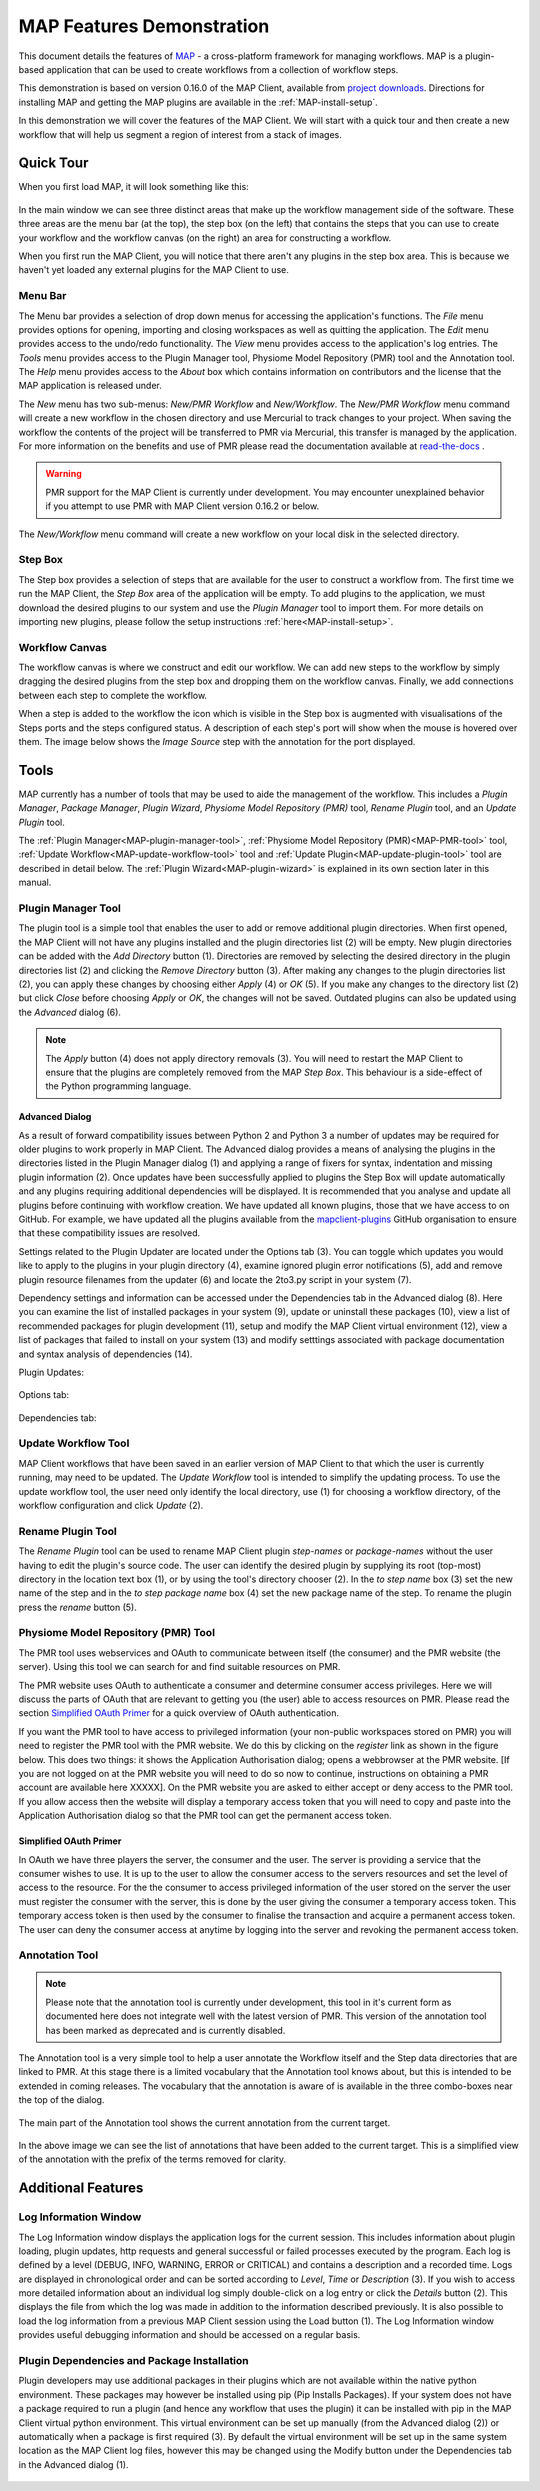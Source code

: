 .. _MAP-feature-demonstration:

==========================
MAP Features Demonstration
==========================

.. sectionauthor:: Hugh Sorby

.. _MAP: https://simtk.org/home/map
.. _physiome: http://physiomeproject.org/zinclibrary
.. _project downloads: https://github.com/MusculoskeletalAtlasProject/mapclient/releases
.. _read-the-docs: http://abibook.readthedocs.org/en/latest/PMR/index.html

This document details the features of `MAP`_ - a cross-platform framework for managing workflows.
MAP is a plugin-based application that can be used to create workflows from a collection of workflow steps.

This demonstration is based on version 0.16.0 of the MAP Client, available from `project downloads`_.
Directions for installing MAP and getting the MAP plugins are available in the :ref:`MAP-install-setup`.

In this demonstration we will cover the features of the MAP Client.
We will start with a quick tour and then create a new workflow that will help us segment a region of interest from a stack of images.

Quick Tour
==========

When you first load MAP, it will look something like this:

.. figure:: images/map_client_gui.png
   :align: center
   :width: 75%

In the main window we can see three distinct areas that make up the workflow management side of the software.
These three areas are the menu bar (at the top), the step box (on the left) that contains the steps that you can use to create your workflow and the workflow canvas (on the right) an area for constructing a workflow.

When you first run the MAP Client, you will notice that there aren't any plugins in the step box area.
This is because we haven't yet loaded any external plugins for the MAP Client to use.

Menu Bar
--------

The Menu bar provides a selection of drop down menus for accessing the application's functions.
The *File* menu provides options for opening, importing and closing workspaces as well as quitting the application.
The *Edit* menu provides access to the undo/redo functionality.
The *View* menu provides access to the application's log entries.
The *Tools* menu provides access to the Plugin Manager tool, Physiome Model Repository (PMR) tool and the Annotation tool.
The *Help* menu provides access to the *About* box which contains information on contributors and the license that the MAP application is released under.

The *New* menu has two sub-menus: *New/PMR Workflow* and *New/Workflow*.
The *New/PMR Workflow* menu command will create a new workflow in the chosen directory and use Mercurial to track changes to your project.
When saving the workflow the contents of the project will be transferred to PMR via Mercurial, this transfer is managed by the application.
For more information on the benefits and use of PMR please read the documentation available at `read-the-docs`_ .

.. warning::
    PMR support for the MAP Client is currently under development.
    You may encounter unexplained behavior if you attempt to use PMR with MAP Client version 0.16.2 or below.

.. figure:: images/select_workflow_directory_1.png
   :align: center
   :width: 75%

The *New/Workflow* menu command will create a new workflow on your local disk in the selected directory.

Step Box
--------

The Step box provides a selection of steps that are available for the user to construct a workflow from.
The first time we run the MAP Client, the *Step Box* area of the application will be empty.
To add plugins to the application, we must download the desired plugins to our system and use the *Plugin Manager* tool to import them.
For more details on importing new plugins, please follow the setup instructions :ref:`here<MAP-install-setup>`.

Workflow Canvas
---------------

The workflow canvas is where we construct and edit our workflow.
We can add new steps to the workflow by simply dragging the desired plugins from the step box and dropping them on the workflow canvas.
Finally, we add connections between each step to complete the workflow.

When a step is added to the workflow the icon which is visible in the Step box is augmented with visualisations of the Steps ports and the steps configured status.
A description of each step's port will show when the mouse is hovered over them.
The image below shows the *Image Source* step with the annotation for the port displayed.

.. figure:: images/step_with_port_info_displayed_1.png
   :align: center
   :width: 40%
  
Tools
=====

MAP currently has a number of tools that may be used to aide the management of the workflow.
This includes a *Plugin Manager*, *Package Manager*, *Plugin Wizard*, *Physiome Model Repository (PMR)* tool,
*Rename Plugin* tool, and an *Update Plugin* tool.

The :ref:`Plugin Manager<MAP-plugin-manager-tool>`, :ref:`Physiome Model Repository (PMR)<MAP-PMR-tool>` tool,
:ref:`Update Workflow<MAP-update-workflow-tool>` tool and :ref:`Update Plugin<MAP-update-plugin-tool>` tool are described in detail below.
The :ref:`Plugin Wizard<MAP-plugin-wizard>` is explained in its own section later in this manual.


.. _MAP-plugin-manager-tool:

Plugin Manager Tool
-------------------

The plugin tool is a simple tool that enables the user to add or remove additional plugin directories.
When first opened, the MAP Client will not have any plugins installed and the plugin directories list (2) will be empty.
New plugin directories can be added with the *Add Directory* button (1).
Directories are removed by selecting the desired directory in the plugin directories list (2) and clicking the *Remove Directory* button (3).
After making any changes to the plugin directories list (2), you can apply these changes by choosing either *Apply* (4) or *OK* (5).
If you make any changes to the directory list (2) but click *Close* before choosing *Apply* or *OK*, the changes will not be saved.
Outdated plugins can also be updated using the *Advanced* dialog (6).

.. note::

 The *Apply* button (4) does not apply directory removals (3).
 You will need to restart the MAP Client to ensure that the plugins are completely removed from the MAP *Step Box*.
 This behaviour is a side-effect of the Python programming language.

.. figure:: images/plugin_manager_2.png
   :align: center
   :width: 50%

Advanced Dialog
^^^^^^^^^^^^^^^

As a result of forward compatibility issues between Python 2 and Python 3 a number of updates may be required for older plugins to work properly in MAP Client.
The Advanced dialog provides a means of analysing the plugins in the directories listed in the Plugin Manager dialog (1) and applying a range of fixers for syntax, indentation and missing plugin information (2).
Once updates have been successfully applied to plugins the Step Box will update automatically and any plugins requiring additional dependencies will be displayed.
It is recommended that you analyse and update all plugins before continuing with workflow creation.  We have updated all known plugins, those that we have access to on GitHub.
For example, we have updated all the plugins available from the `mapclient-plugins <https://github.com/mapclient-plugins>`__ GitHub organisation to ensure that these compatibility issues are resolved.

Settings related to the Plugin Updater are located under the Options tab (3).
You can toggle which updates you would like to apply to the plugins in your plugin directory (4), examine ignored plugin error notifications (5), add and remove plugin resource filenames from the updater (6) and locate the 2to3.py script in your system (7).

Dependency settings and information can be accessed under the Dependencies tab in the Advanced dialog (8). Here you can examine the list of installed packages in your system (9), update or uninstall these packages (10), view a list of recommended packages for plugin development (11), setup and modify the MAP Client virtual environment (12), view a list of packages that failed to install on your system (13) and modify setttings associated with package documentation and syntax analysis of dependencies (14). 

Plugin Updates:

.. figure:: images/advanced_dialog.png
   :align: center
   :width: 35%

Options tab:

.. figure:: images/options_advanced_dialog.png
   :align: center
   :width: 35%

Dependencies tab:

.. figure:: images/dependencies_tab.png
   :align: center
   :width: 35%

.. _MAP-update-workflow-tool:

Update Workflow Tool
------------------

MAP Client workflows that have been saved in an earlier version of MAP Client to that which the user is currently running, may need to be updated.
The *Update Workflow* tool is intended to simplify the updating process.
To use the update workflow tool, the user need only identify the local directory, use (1) for choosing a workflow directory, of the workflow configuration and click *Update* (2).

.. _MAP-rename-plugin-tool:

Rename Plugin Tool
------------------

The *Rename Plugin* tool can be used to rename MAP Client plugin *step-names* or *package-names* without the user having to edit the plugin's source code.
The user can identify the desired plugin by supplying its root (top-most) directory in the location text box (1), or by using the tool's directory chooser (2).
In the *to step name* box (3) set the new name of the step and in the *to step package name* box (4) set the new package name of the step.
To rename the plugin press the *rename* button (5).

.. _MAP-PMR-tool:

Physiome Model Repository (PMR) Tool
------------------------------------

The PMR tool uses webservices and OAuth to communicate between itself (the consumer) and the PMR website (the server).
Using this tool we can search for and find suitable resources on PMR.

The PMR website uses OAuth to authenticate a consumer and determine consumer access privileges.
Here we will discuss the parts of OAuth that are relevant to getting you (the user) able to access resources on PMR.
Please read the section `Simplified OAuth Primer`_ for a quick overview of OAuth authentication.

If you want the PMR tool to have access to privileged information (your non-public workspaces stored on PMR) you will need to register the PMR tool with the PMR website.
We do this by clicking on the `register` link as shown in the figure below.
This does two things: it shows the Application Authorisation dialog; opens a webbrowser at the PMR website.
[If you are not logged on at the PMR website you will need to do so now to continue, instructions on obtaining a PMR account are available here XXXXX].  On the PMR website you are asked to either accept or deny access to the PMR tool.
If you allow access then the website will display a temporary access token that you will need to copy and paste into the Application Authorisation dialog so that the PMR tool can get the permanent access token.

.. figure:: images/pmr_tool_1.png
   :align: center
   :width: 25%

Simplified OAuth Primer
^^^^^^^^^^^^^^^^^^^^^^^

In OAuth we have three players the server, the consumer and the user.
The server is providing a service that the consumer wishes to use.
It is up to the user to allow the consumer access to the servers resources and set the level of access to the resource.
For the the consumer to access privileged information of the user stored on the server the user must register the consumer with the server, this is done by the user giving the consumer a temporary access token.
This temporary access token is then used by the consumer to finalise the transaction and acquire a permanent access token.
The user can deny the consumer access at anytime by logging into the server and revoking the permanent access token.

Annotation Tool
---------------

.. note::

   Please note that the annotation tool is currently under development, this tool in it's current form as documented here does not integrate well with the latest version of PMR.  This version of the annotation tool has been marked as deprecated and is currently disabled.

The Annotation tool is a very simple tool to help a user annotate the Workflow itself and the Step data directories that are linked to PMR.  At this stage there is a limited vocabulary that the Annotation tool knows about, but this is intended to be extended in coming releases.  The vocabulary that the annotation is aware of is available in the three combo-boxes near the top of the dialog.

.. figure:: images/top_annotation_1.png
   :align: center
   :width: 40%

The main part of the Annotation tool shows the current annotation from the current target.  

.. figure:: images/main_annotation_1.png
   :align: center
   :width: 25%

In the above image we can see the list of annotations that have been added to the current target.  This is a simplified view of the annotation with the prefix of the terms removed for clarity.

Additional Features
===================

Log Information Window
----------------------

The Log Information window displays the application logs for the current session.
This includes information about plugin loading, plugin updates, http requests and general successful or failed processes executed by the program.
Each log is defined by a level (DEBUG, INFO, WARNING, ERROR or CRITICAL) and contains a description and a recorded time.
Logs are displayed in chronological order and can be sorted according to *Level*, *Time* or *Description* (3).
If you wish to access more detailed information about an individual log simply double-click on a log entry or click the *Details* button (2).
This displays the file from which the log was made in addition to the information described previously.
It is also possible to load the log information from a previous MAP Client session using the Load button (1).
The Log Information window provides useful debugging information and should be accessed on a regular basis.

.. figure:: images/log_information.png
   :align: center
   :width: 50%

Plugin Dependencies and Package Installation
--------------------------------------------

Plugin developers may use additional packages in their plugins which are not available within the native python environment. These packages may however be installed using pip (Pip Installs Packages). If your system does not have a package required to run a plugin (and hence any workflow that uses the plugin) it can be installed with pip in the MAP Client virtual python environment. This virtual environment can be set up manually (from the Advanced dialog (2)) or automatically when a package is first required (3). By default the virtual environment will be set up in the same system location as the MAP Client log files, however this may be changed using the Modify button under the Dependencies tab in the Advanced dialog (1).

.. figure:: images/dependencies_tab_ve.png
    :align: center
    :width: 30%

.. figure:: images/modify-ve.png
    :align: center
    :width: 50%

.. figure:: images/setup-ve.png
    :align: center
    :width: 50%

.. figure:: images/automatic-ve-setup.png
    :align: center
    :width: 40%


